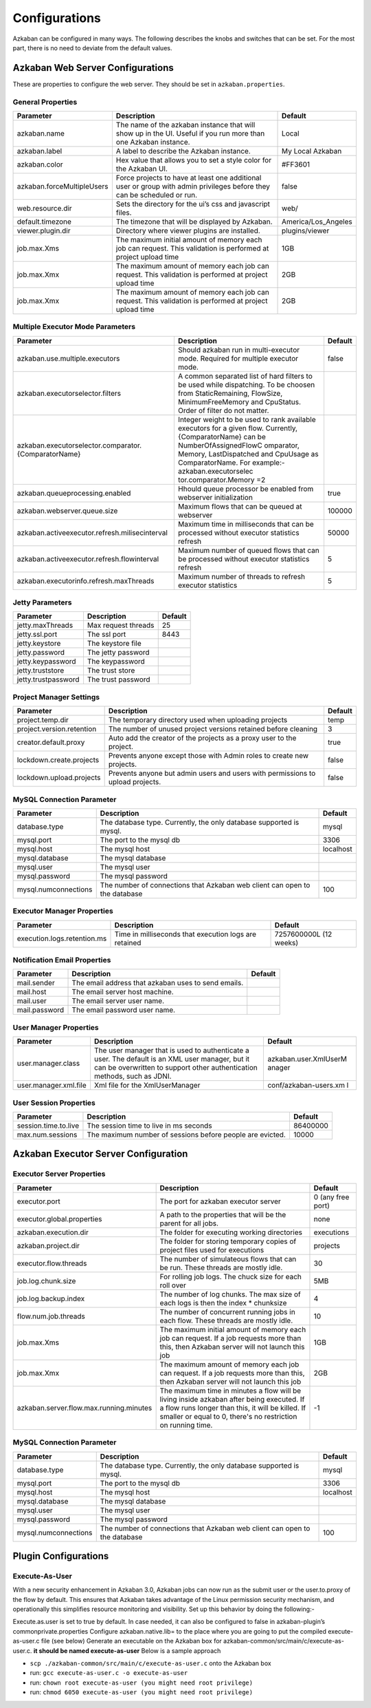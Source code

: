 .. _configs:


Configurations
==================================

Azkaban can be configured in many ways. The following describes the knobs and switches that can be set. For the most part,
there is no need to deviate from the default values.


*****
Azkaban Web Server Configurations
*****

These are properties to configure the web server. They should be set in ``azkaban.properties``.


General Properties
########

+----------------------------+-------------------------+---------------------+
|         Parameter          |       Description       |       Default       |
+============================+=========================+=====================+
| azkaban.name               | The name of the         | Local               |
|                            | azkaban instance that   |                     |
|                            | will show up in the     |                     |
|                            | UI. Useful if you run   |                     |
|                            | more than one Azkaban   |                     |
|                            | instance.               |                     |
+----------------------------+-------------------------+---------------------+
| azkaban.label              | A label to describe     | My Local Azkaban    |
|                            | the Azkaban instance.   |                     |
+----------------------------+-------------------------+---------------------+
| azkaban.color              | Hex value that allows   | #FF3601             |
|                            | you to set a style      |                     |
|                            | color for the Azkaban   |                     |
|                            | UI.                     |                     |
+----------------------------+-------------------------+---------------------+
| azkaban.forceMultipleUsers | Force projects to have  | false               |
|                            | at least one additional |                     |
|                            | user or group with      |                     |
|                            | admin privileges before |                     |
|                            | they can be scheduled   |                     |
|                            | or run.                 |                     |
+----------------------------+-------------------------+---------------------+
| web.resource.dir           | Sets the directory      | web/                |
|                            | for the ui’s css and    |                     |
|                            | javascript files.       |                     |
+----------------------------+-------------------------+---------------------+
| default.timezone           | The timezone that       | America/Los_Angeles |
|                            | will be displayed by    |                     |
|                            | Azkaban.                |                     |
+----------------------------+-------------------------+---------------------+
| viewer.plugin.dir          | Directory where         | plugins/viewer      |
|                            | viewer plugins are      |                     |
|                            | installed.              |                     |
+----------------------------+-------------------------+---------------------+
| job.max.Xms                | The maximum initial     | 1GB                 |
|                            | amount of memory each   |                     |
|                            | job can request. This   |                     |
|                            | validation is           |                     |
|                            | performed at project    |                     |
|                            | upload time             |                     |
+----------------------------+-------------------------+---------------------+
| job.max.Xmx                | The maximum amount of   | 2GB                 |
|                            | memory each job can     |                     |
|                            | request. This           |                     |
|                            | validation is           |                     |
|                            | performed at project    |                     |
|                            | upload time             |                     |
+----------------------------+-------------------------+---------------------+
| job.max.Xmx                | The maximum amount of   | 2GB                 |
|                            | memory each job can     |                     |
|                            | request. This           |                     |
|                            | validation is           |                     |
|                            | performed at project    |                     |
|                            | upload time             |                     |
+----------------------------+-------------------------+---------------------+

Multiple Executor Mode Parameters
########

+------------------------------------------------------+-----------------------+---------+
|                      Parameter                       |      Description      | Default |
+======================================================+=======================+=========+
| azkaban.use.multiple.executors                       | Should azkaban run in | false   |
|                                                      | multi-executor mode.  |         |
|                                                      | Required for multiple |         |
|                                                      | executor mode.        |         |
+------------------------------------------------------+-----------------------+---------+
| azkaban.executorselector.filters                     | A common separated    |         |
|                                                      | list of hard filters  |         |
|                                                      | to be used while      |         |
|                                                      | dispatching. To be    |         |
|                                                      | choosen from          |         |
|                                                      | StaticRemaining,      |         |
|                                                      | FlowSize,             |         |
|                                                      | MinimumFreeMemory and |         |
|                                                      | CpuStatus. Order of   |         |
|                                                      | filter do not matter. |         |
+------------------------------------------------------+-----------------------+---------+
| azkaban.executorselector.comparator.{ComparatorName} | Integer weight to be  |         |
|                                                      | used to rank          |         |
|                                                      | available executors   |         |
|                                                      | for a given flow.     |         |
|                                                      | Currently,            |         |
|                                                      | {ComparatorName} can  |         |
|                                                      | be                    |         |
|                                                      | NumberOfAssignedFlowC |         |
|                                                      | omparator,            |         |
|                                                      | Memory,               |         |
|                                                      | LastDispatched and    |         |
|                                                      | CpuUsage as           |         |
|                                                      | ComparatorName. For   |         |
|                                                      | example:-             |         |
|                                                      | azkaban.executorselec |         |
|                                                      | tor.comparator.Memory |         |
|                                                      | =2                    |         |
+------------------------------------------------------+-----------------------+---------+
| azkaban.queueprocessing.enabled                      | Hhould queue          | true    |
|                                                      | processor be enabled  |         |
|                                                      | from webserver        |         |
|                                                      | initialization        |         |
+------------------------------------------------------+-----------------------+---------+
| azkaban.webserver.queue.size                         | Maximum flows that    | 100000  |
|                                                      | can be queued at      |         |
|                                                      | webserver             |         |
+------------------------------------------------------+-----------------------+---------+
| azkaban.activeexecutor.refresh.milisecinterval       | Maximum time in       | 50000   |
|                                                      | milliseconds that can |         |
|                                                      | be processed without  |         |
|                                                      | executor statistics   |         |
|                                                      | refresh               |         |
+------------------------------------------------------+-----------------------+---------+
| azkaban.activeexecutor.refresh.flowinterval          | Maximum number of     | 5       |
|                                                      | queued flows that can |         |
|                                                      | be processed without  |         |
|                                                      | executor statistics   |         |
|                                                      | refresh               |         |
+------------------------------------------------------+-----------------------+---------+
| azkaban.executorinfo.refresh.maxThreads              | Maximum number of     | 5       |
|                                                      | threads to refresh    |         |
|                                                      | executor statistics   |         |
+------------------------------------------------------+-----------------------+---------+

Jetty Parameters
########

+---------------------+---------------------+---------+
|      Parameter      |     Description     | Default |
+=====================+=====================+=========+
| jetty.maxThreads    | Max request threads | 25      |
+---------------------+---------------------+---------+
| jetty.ssl.port      | The ssl port        | 8443    |
+---------------------+---------------------+---------+
| jetty.keystore      | The keystore file   |         |
+---------------------+---------------------+---------+
| jetty.password      | The jetty password  |         |
+---------------------+---------------------+---------+
| jetty.keypassword   | The keypassword     |         |
+---------------------+---------------------+---------+
| jetty.truststore    | The trust store     |         |
+---------------------+---------------------+---------+
| jetty.trustpassword | The trust password  |         |
+---------------------+---------------------+---------+

Project Manager Settings
########

+---------------------------+-----------------------+---------+
|         Parameter         |      Description      | Default |
+===========================+=======================+=========+
| project.temp.dir          | The temporary         | temp    |
|                           | directory used when   |         |
|                           | uploading projects    |         |
+---------------------------+-----------------------+---------+
| project.version.retention | The number of unused  | 3       |
|                           | project versions      |         |
|                           | retained before       |         |
|                           | cleaning              |         |
+---------------------------+-----------------------+---------+
| creator.default.proxy     | Auto add the creator  | true    |
|                           | of the projects as a  |         |
|                           | proxy user to the     |         |
|                           | project.              |         |
+---------------------------+-----------------------+---------+
| lockdown.create.projects  | Prevents anyone       | false   |
|                           | except those with     |         |
|                           | Admin roles to create |         |
|                           | new projects.         |         |
+---------------------------+-----------------------+---------+
| lockdown.upload.projects  | Prevents anyone but   | false   |
|                           | admin users and users |         |
|                           | with permissions to   |         |
|                           | upload projects.      |         |
+---------------------------+-----------------------+---------+

MySQL Connection Parameter
########

+----------------------+-----------------------+-----------+
|      Parameter       |      Description      |  Default  |
+======================+=======================+===========+
| database.type        | The database type.    | mysql     |
|                      | Currently, the only   |           |
|                      | database supported is |           |
|                      | mysql.                |           |
+----------------------+-----------------------+-----------+
| mysql.port           | The port to the mysql | 3306      |
|                      | db                    |           |
+----------------------+-----------------------+-----------+
| mysql.host           | The mysql host        | localhost |
+----------------------+-----------------------+-----------+
| mysql.database       | The mysql database    |           |
+----------------------+-----------------------+-----------+
| mysql.user           | The mysql user        |           |
+----------------------+-----------------------+-----------+
| mysql.password       | The mysql password    |           |
+----------------------+-----------------------+-----------+
| mysql.numconnections | The number of         | 100       |
|                      | connections that      |           |
|                      | Azkaban web client    |           |
|                      | can open to the       |           |
|                      | database              |           |
+----------------------+-----------------------+-----------+

Executor Manager Properties
########

+-----------------------------+----------------------+-----------------+
|          Parameter          |     Description      |     Default     |
+=============================+======================+=================+
| execution.logs.retention.ms | Time in milliseconds | 7257600000L (12 |
|                             | that execution logs  | weeks)          |
|                             | are retained         |                 |
+-----------------------------+----------------------+-----------------+

Notification Email Properties
########

+---------------+-----------------------------------------------------+---------+
|   Parameter   |                     Description                     | Default |
+===============+=====================================================+=========+
| mail.sender   | The email address that azkaban uses to send emails. |         |
+---------------+-----------------------------------------------------+---------+
| mail.host     | The email server host machine.                      |         |
+---------------+-----------------------------------------------------+---------+
| mail.user     | The email server user name.                         |         |
+---------------+-----------------------------------------------------+---------+
| mail.password | The email password user name.                       |         |
+---------------+-----------------------------------------------------+---------+

User Manager Properties
########

+-----------------------+-----------------------+-----------------------+
|       Parameter       |      Description      |        Default        |
+=======================+=======================+=======================+
| user.manager.class    | The user manager that | azkaban.user.XmlUserM |
|                       | is used to            | anager                |
|                       | authenticate a user.  |                       |
|                       | The default is an XML |                       |
|                       | user manager, but it  |                       |
|                       | can be overwritten to |                       |
|                       | support other         |                       |
|                       | authentication        |                       |
|                       | methods, such as      |                       |
|                       | JDNI.                 |                       |
+-----------------------+-----------------------+-----------------------+
| user.manager.xml.file | Xml file for the      | conf/azkaban-users.xm |
|                       | XmlUserManager        | l                     |
+-----------------------+-----------------------+-----------------------+

User Session Properties
########

+----------------------+-----------------------+----------+
|      Parameter       |      Description      | Default  |
+======================+=======================+==========+
| session.time.to.live | The session time to   | 86400000 |
|                      | live in ms seconds    |          |
+----------------------+-----------------------+----------+
| max.num.sessions     | The maximum number of | 10000    |
|                      | sessions before       |          |
|                      | people are evicted.   |          |
+----------------------+-----------------------+----------+

*****
Azkaban Executor Server Configuration
*****

Executor Server Properties
########

+-----------------------------------------+-----------------------+-------------------+
|                Parameter                |      Description      |      Default      |
+=========================================+=======================+===================+
| executor.port                           | The port for azkaban  | 0 (any free port) |
|                                         | executor server       |                   |
+-----------------------------------------+-----------------------+-------------------+
| executor.global.properties              | A path to the         | none              |
|                                         | properties that will  |                   |
|                                         | be the parent for all |                   |
|                                         | jobs.                 |                   |
+-----------------------------------------+-----------------------+-------------------+
| azkaban.execution.dir                   | The folder for        | executions        |
|                                         | executing working     |                   |
|                                         | directories           |                   |
+-----------------------------------------+-----------------------+-------------------+
| azkaban.project.dir                     | The folder for        | projects          |
|                                         | storing temporary     |                   |
|                                         | copies of project     |                   |
|                                         | files used for        |                   |
|                                         | executions            |                   |
+-----------------------------------------+-----------------------+-------------------+
| executor.flow.threads                   | The number of         | 30                |
|                                         | simulateous flows     |                   |
|                                         | that can be run.      |                   |
|                                         | These threads are     |                   |
|                                         | mostly idle.          |                   |
+-----------------------------------------+-----------------------+-------------------+
| job.log.chunk.size                      | For rolling job logs. | 5MB               |
|                                         | The chuck size for    |                   |
|                                         | each roll over        |                   |
+-----------------------------------------+-----------------------+-------------------+
| job.log.backup.index                    | The number of log     | 4                 |
|                                         | chunks. The max size  |                   |
|                                         | of each logs is then  |                   |
|                                         | the index \*          |                   |
|                                         | chunksize             |                   |
+-----------------------------------------+-----------------------+-------------------+
| flow.num.job.threads                    | The number of         | 10                |
|                                         | concurrent running    |                   |
|                                         | jobs in each flow.    |                   |
|                                         | These threads are     |                   |
|                                         | mostly idle.          |                   |
+-----------------------------------------+-----------------------+-------------------+
| job.max.Xms                             | The maximum initial   | 1GB               |
|                                         | amount of memory each |                   |
|                                         | job can request. If a |                   |
|                                         | job requests more     |                   |
|                                         | than this, then       |                   |
|                                         | Azkaban server will   |                   |
|                                         | not launch this job   |                   |
+-----------------------------------------+-----------------------+-------------------+
| job.max.Xmx                             | The maximum amount of | 2GB               |
|                                         | memory each job can   |                   |
|                                         | request. If a job     |                   |
|                                         | requests more than    |                   |
|                                         | this, then Azkaban    |                   |
|                                         | server will not       |                   |
|                                         | launch this job       |                   |
+-----------------------------------------+-----------------------+-------------------+
| azkaban.server.flow.max.running.minutes | The maximum time in   | -1                |
|                                         | minutes a flow will   |                   |
|                                         | be living inside      |                   |
|                                         | azkaban after being   |                   |
|                                         | executed. If a flow   |                   |
|                                         | runs longer than      |                   |
|                                         | this, it will be      |                   |
|                                         | killed. If smaller or |                   |
|                                         | equal to 0, there's   |                   |
|                                         | no restriction on     |                   |
|                                         | running time.         |                   |
+-----------------------------------------+-----------------------+-------------------+


MySQL Connection Parameter
########

+----------------------+-----------------------+-----------+
|      Parameter       |      Description      |  Default  |
+======================+=======================+===========+
| database.type        | The database type.    | mysql     |
|                      | Currently, the only   |           |
|                      | database supported is |           |
|                      | mysql.                |           |
+----------------------+-----------------------+-----------+
| mysql.port           | The port to the mysql | 3306      |
|                      | db                    |           |
+----------------------+-----------------------+-----------+
| mysql.host           | The mysql host        | localhost |
+----------------------+-----------------------+-----------+
| mysql.database       | The mysql database    |           |
+----------------------+-----------------------+-----------+
| mysql.user           | The mysql user        |           |
+----------------------+-----------------------+-----------+
| mysql.password       | The mysql password    |           |
+----------------------+-----------------------+-----------+
| mysql.numconnections | The number of         | 100       |
|                      | connections that      |           |
|                      | Azkaban web client    |           |
|                      | can open to the       |           |
|                      | database              |           |
+----------------------+-----------------------+-----------+


*****
Plugin Configurations
*****


Execute-As-User
########

With a new security enhancement in Azkaban 3.0, Azkaban jobs can now run
as the submit user or the user.to.proxy of the flow by default. This
ensures that Azkaban takes advantage of the Linux permission security
mechanism, and operationally this simplifies resource monitoring and
visibility. Set up this behavior by doing the following:-

Execute.as.user is set to true by default. In case needed, it can also
be configured to false in azkaban-plugin’s commonprivate.properties
Configure azkaban.native.lib= to the place where you are going to put
the compiled execute-as-user.c file (see below)
Generate an executable on the Azkaban box for
azkaban-common/src/main/c/execute-as-user.c. **it should be named
execute-as-user** Below is a sample approach

-  ``scp ./azkaban-common/src/main/c/execute-as-user.c`` onto the
   Azkaban box
-  run: ``gcc execute-as-user.c -o execute-as-user``
-  run: ``chown root execute-as-user (you might need root privilege)``
-  run: ``chmod 6050 execute-as-user (you might need root privilege)``
